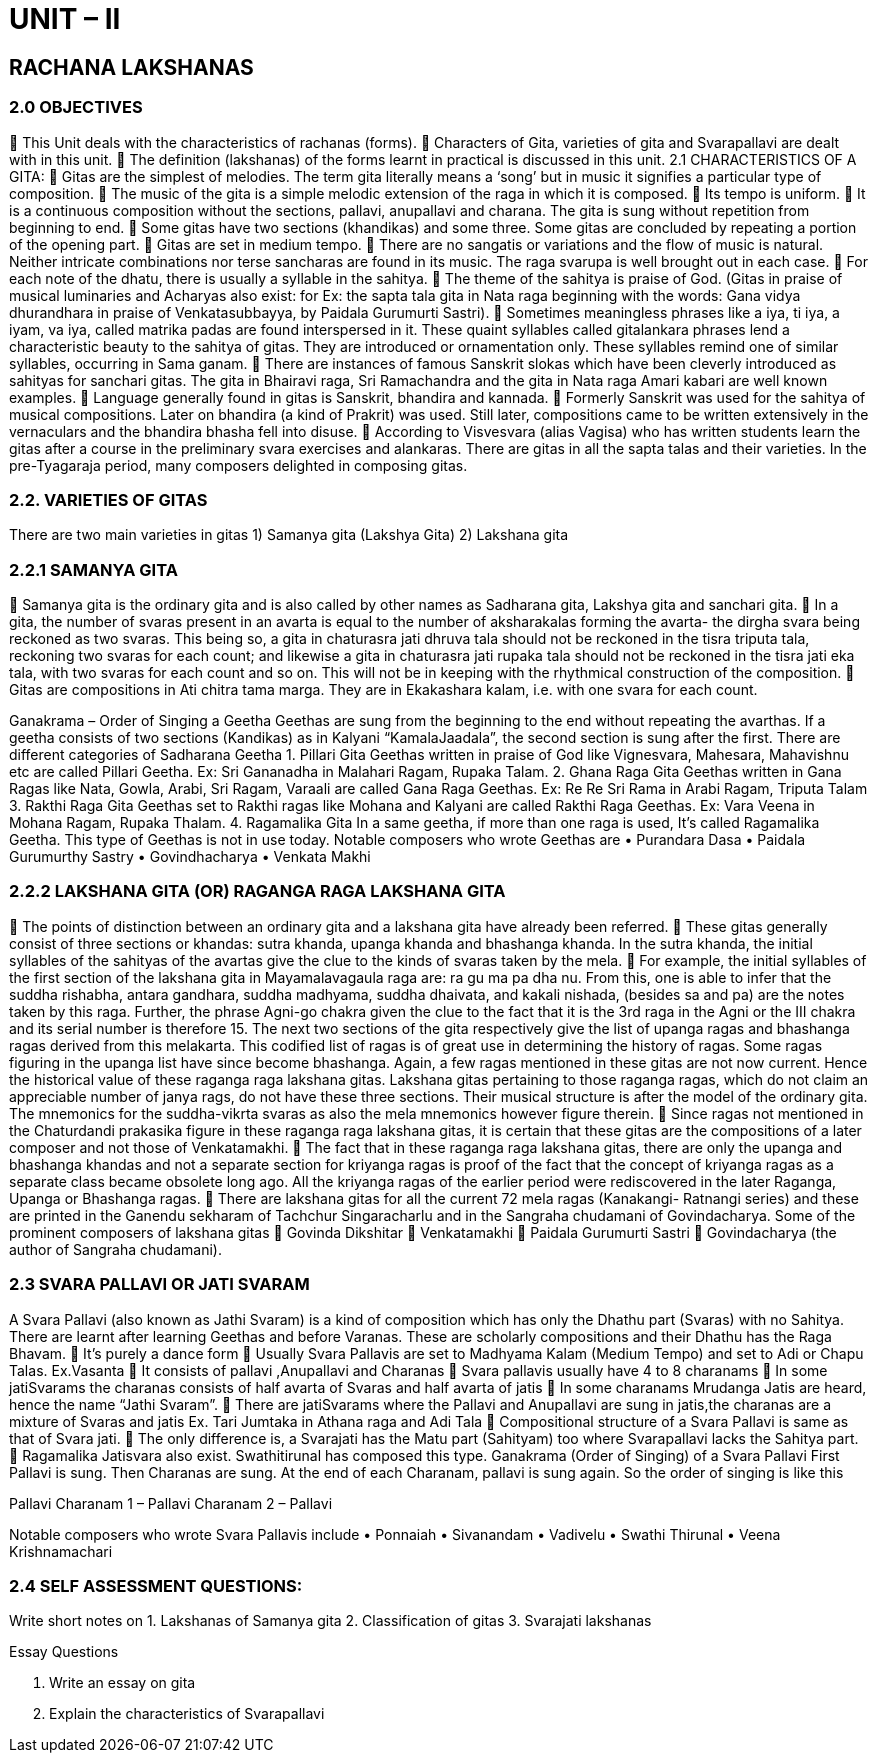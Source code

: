 = UNIT – II

== RACHANA LAKSHANAS

=== 2.0 OBJECTIVES

 This Unit deals with the characteristics of rachanas (forms).
 Characters of Gita, varieties of gita and Svarapallavi are dealt with in this unit.
 The definition (lakshanas) of the forms learnt in practical is discussed in this unit.
2.1 CHARACTERISTICS OF A GITA:
 Gitas are the simplest of melodies. The term gita literally means a ‘song’ but in music it signifies a particular type of composition.
 The music of the gita is a simple melodic extension of the raga in which it is composed.
 Its tempo is uniform.
 It is a continuous composition without the sections, pallavi, anupallavi and charana. The gita is sung without repetition from beginning to end.
 Some gitas have two sections (khandikas) and some three. Some gitas are concluded by repeating a portion of the opening part.
 Gitas are set in medium tempo.
 There are no sangatis or variations and the flow of music is natural. Neither intricate combinations nor terse sancharas are found in its music. The raga svarupa is well brought out in each case.
 For each note of the dhatu, there is usually a syllable in the sahitya.
 The theme of the sahitya is praise of God. (Gitas in praise of musical luminaries and Acharyas also exist: for Ex: the sapta tala gita in Nata raga beginning with the words: Gana vidya dhurandhara in praise of Venkatasubbayya, by Paidala Gurumurti Sastri).
 Sometimes meaningless phrases like a iya, ti iya, a iyam, va iya, called matrika padas are found interspersed in it. These quaint syllables called gitalankara phrases lend a characteristic beauty to the sahitya of gitas. They are introduced or ornamentation only. These syllables remind one of similar syllables, occurring in Sama ganam.
 There are instances of famous Sanskrit slokas which have been cleverly introduced as sahityas for sanchari gitas. The gita in Bhairavi raga, Sri Ramachandra and the gita in Nata raga Amari kabari are well known examples.
 Language generally found in gitas is Sanskrit, bhandira and kannada.
 Formerly Sanskrit was used for the sahitya of musical compositions. Later on bhandira (a kind of Prakrit) was used. Still later, compositions came to be written extensively in the vernaculars and the bhandira bhasha fell into disuse.
 According to Visvesvara (alias Vagisa) who has written students learn the gitas after a course in the preliminary svara exercises and alankaras. There are gitas in all the sapta talas and their varieties. In the pre-Tyagaraja period, many composers delighted in composing gitas.

=== 2.2. VARIETIES OF GITAS
There are two main varieties in gitas
1) Samanya gita (Lakshya Gita)
2) Lakshana gita

=== 2.2.1 SAMANYA GITA
 Samanya gita is the ordinary gita and is also called by other names as Sadharana gita, Lakshya gita and sanchari gita.
 In a gita, the number of svaras present in an avarta is equal to the number of aksharakalas forming the avarta- the dirgha svara being reckoned as two svaras. This being so, a gita in chaturasra jati dhruva tala should not be reckoned in the tisra triputa tala, reckoning two svaras for each count; and likewise a gita in chaturasra jati rupaka tala should not be reckoned in the tisra jati eka tala, with two svaras for each count and so on. This will not be in keeping with the rhythmical construction of the composition.
 Gitas are compositions in Ati chitra tama marga. They are in Ekakashara kalam, i.e. with one svara for each count. 

Ganakrama – Order of Singing a Geetha
Geethas are sung from the beginning to the end without repeating the avarthas. If a geetha consists of two sections (Kandikas) as in Kalyani “KamalaJaadala”, the second section is sung after the first.
There are different categories of Sadharana Geetha
1. Pillari Gita
Geethas written in praise of God like Vignesvara, Mahesara, Mahavishnu etc are called Pillari Geetha.
Ex: Sri Gananadha in Malahari Ragam, Rupaka Talam.
2. Ghana Raga Gita
Geethas written in Gana Ragas like Nata, Gowla, Arabi, Sri Ragam, Varaali are called Gana Raga Geethas.
Ex: Re Re Sri Rama in Arabi Ragam, Triputa Talam
3. Rakthi Raga Gita
Geethas set to Rakthi ragas like Mohana and Kalyani are called Rakthi Raga Geethas.
Ex: Vara Veena in Mohana Ragam, Rupaka Thalam.
4. Ragamalika Gita
In a same geetha, if more than one raga is used, It’s called Ragamalika Geetha. This type of Geethas is not in use today.
Notable composers who wrote Geethas are
• Purandara Dasa
• Paidala Gurumurthy Sastry
• Govindhacharya
• Venkata Makhi

=== 2.2.2 LAKSHANA GITA (OR) RAGANGA RAGA LAKSHANA GITA
 The points of distinction between an ordinary gita and a lakshana gita have already been referred.
 These gitas generally consist of three sections or khandas: sutra khanda, upanga khanda and bhashanga khanda. In the sutra khanda, the initial syllables of the sahityas of the avartas give the clue to the kinds of svaras taken by the mela.
 For example, the initial syllables of the first section of the lakshana gita in Mayamalavagaula raga are: ra gu ma pa dha nu. From this, one is able to infer that the suddha rishabha, antara gandhara, suddha madhyama, suddha dhaivata, and kakali nishada, (besides sa and pa) are the notes taken by this raga. Further, the phrase Agni-go chakra given the clue to the fact that it is the 3rd raga in the Agni or the III chakra and its serial number is therefore 15. The next two sections of the gita respectively give the list of upanga ragas and bhashanga ragas derived from this melakarta. This codified list of ragas is of great use in determining the history of ragas. Some ragas figuring in the upanga list have since become bhashanga. Again, a few ragas mentioned in these gitas are not now current. Hence the historical value of these raganga raga lakshana gitas. Lakshana gitas pertaining to those raganga ragas, which do not claim an appreciable number of janya rags, do not have these three sections. Their musical structure is after the model of the ordinary gita. The mnemonics for the suddha-vikrta svaras as also the mela mnemonics however figure therein.
 Since ragas not mentioned in the Chaturdandi prakasika figure in these raganga raga lakshana gitas, it is certain that
these gitas are the compositions of a later composer and not those of Venkatamakhi.
 The fact that in these raganga raga lakshana gitas, there are only the upanga and bhashanga khandas and not a separate section for kriyanga ragas is proof of the fact that the concept of kriyanga ragas as a separate class became obsolete long ago. All the kriyanga ragas of the earlier period were rediscovered in the later Raganga, Upanga or Bhashanga ragas.
 There are lakshana gitas for all the current 72 mela ragas (Kanakangi- Ratnangi series) and these are printed in the Ganendu sekharam of Tachchur Singaracharlu and in the Sangraha chudamani of Govindacharya.
Some of the prominent composers of lakshana gitas
 Govinda Dikshitar
 Venkatamakhi
 Paidala Gurumurti Sastri
 Govindacharya (the author of Sangraha chudamani).

===  2.3 SVARA PALLAVI OR JATI SVARAM
A Svara Pallavi (also known as Jathi Svaram) is a kind of composition which has only the Dhathu part (Svaras) with no Sahitya. There are learnt after learning Geethas and before Varanas. These are scholarly compositions and their Dhathu has the Raga Bhavam.
 It’s purely a dance form
 Usually Svara Pallavis are set to Madhyama Kalam (Medium Tempo) and set to Adi or Chapu Talas. Ex.Vasanta
 It consists of pallavi ,Anupallavi and Charanas
 Svara pallavis usually have 4 to 8 charanams
 In some jatiSvarams the charanas consists of half avarta of Svaras and half avarta of jatis
 In some charanams Mrudanga Jatis are heard, hence the name “Jathi Svaram”.
 There are jatiSvarams where the Pallavi and Anupallavi are sung in jatis,the charanas are a mixture of Svaras and jatis Ex. Tari Jumtaka in Athana raga and Adi Tala
 Compositional structure of a Svara Pallavi is same as that of
Svara jati.
 The only difference is, a Svarajati has the Matu part (Sahityam) too where Svarapallavi lacks the Sahitya part.
 Ragamalika Jatisvara also exist. Swathitirunal has composed this type.
Ganakrama (Order of Singing) of a Svara Pallavi
First Pallavi is sung. Then Charanas are sung. At the end of each
Charanam, pallavi is sung again. So the order of singing is like this +

Pallavi
Charanam 1 – Pallavi
Charanam 2 – Pallavi

Notable composers who wrote Svara Pallavis include
• Ponnaiah
• Sivanandam
• Vadivelu
• Swathi Thirunal • Veena Krishnamachari

=== 2.4 SELF ASSESSMENT QUESTIONS:
Write short notes on
1. Lakshanas of Samanya gita
2. Classification of gitas
3. Svarajati lakshanas

Essay Questions

1. Write an essay on gita
2. Explain the characteristics of Svarapallavi